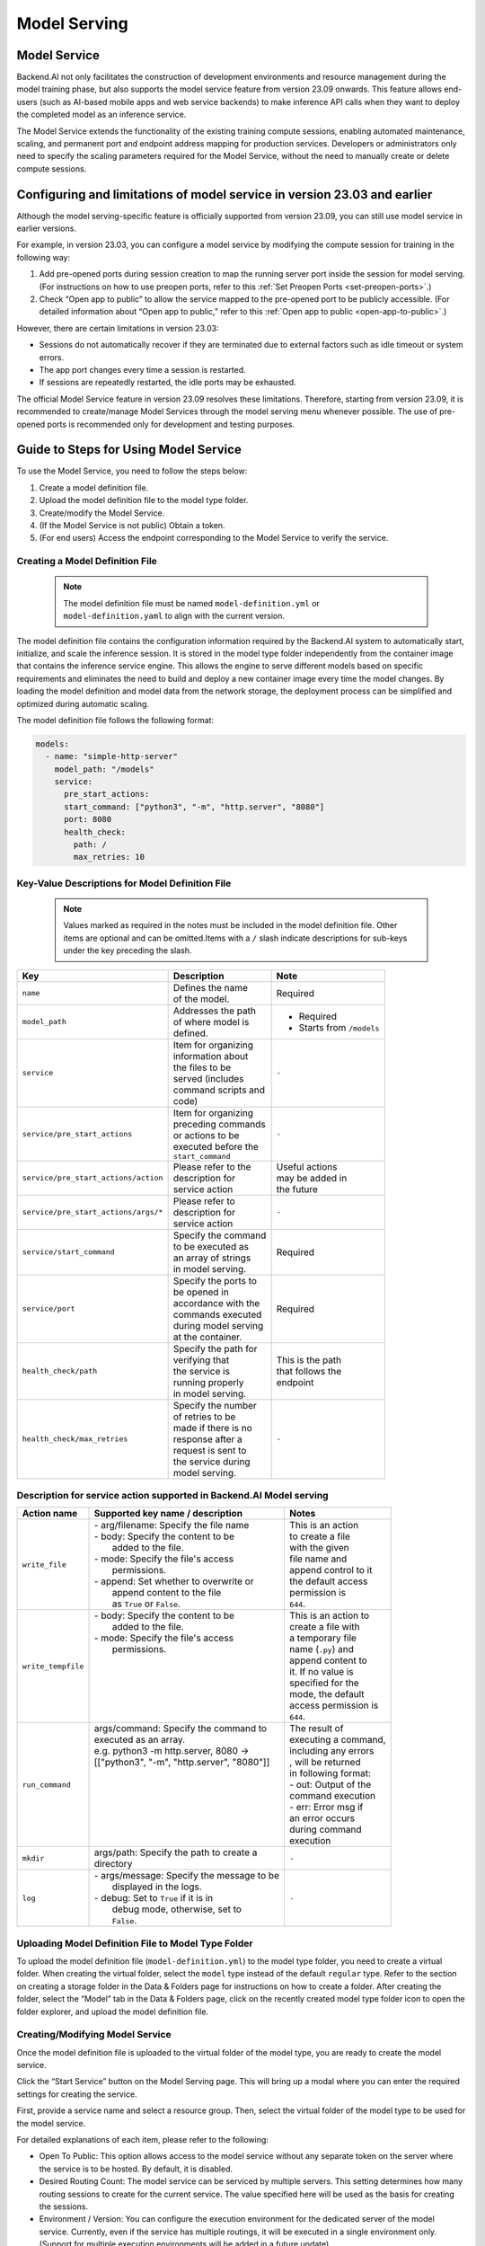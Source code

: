 =============
Model Serving
=============

Model Service
-------------

Backend.AI not only facilitates the construction of development environments 
and resource management during the model training phase, but also supports 
the model service feature from version 23.09 onwards. This feature allows 
end-users (such as AI-based mobile apps and web service backends) to make 
inference API calls when they want to deploy the completed model as an 
inference service.

The Model Service extends the functionality of the existing training
compute sessions, enabling automated maintenance, scaling, and permanent
port and endpoint address mapping for production services. Developers or
administrators only need to specify the scaling parameters required for
the Model Service, without the need to manually create or delete compute
sessions.

Configuring and limitations of model service in version 23.03 and earlier
-------------------------------------------------------------------------

Although the model serving-specific feature is officially supported from 
version 23.09, you can still use model service in earlier versions.

For example, in version 23.03, you can configure a model service by
modifying the compute session for training in the following way:

1. Add pre-opened ports during session creation to map the running
   server port inside the session for model serving. (For instructions
   on how to use preopen ports, refer to
   this :ref:`Set Preopen Ports <set-preopen-ports>`.)
2. Check “Open app to public” to allow the service mapped to the
   pre-opened port to be publicly accessible. (For detailed information
   about “Open app to public,” refer to
   this :ref:`Open app to public <open-app-to-public>`.)

However, there are certain limitations in version 23.03:

-  Sessions do not automatically recover if they are terminated due to
   external factors such as idle timeout or system errors.
-  The app port changes every time a session is restarted.
-  If sessions are repeatedly restarted, the idle ports may be
   exhausted.

The official Model Service feature in version 23.09 resolves these
limitations. Therefore, starting from version 23.09, it is recommended
to create/manage Model Services through the model serving menu whenever
possible. The use of pre-opened ports is recommended only for
development and testing purposes.

Guide to Steps for Using Model Service
--------------------------------------

To use the Model Service, you need to follow the steps below:

1. Create a model definition file.
2. Upload the model definition file to the model type folder.
3. Create/modify the Model Service.
4. (If the Model Service is not public) Obtain a token.
5. (For end users) Access the endpoint corresponding to the Model
   Service to verify the service.

Creating a Model Definition File
~~~~~~~~~~~~~~~~~~~~~~~~~~~~~~~~

   .. note:: 
      The model definition file must be named ``model-definition.yml`` or
      ``model-definition.yaml`` to align with the current version.

The model definition file contains the configuration information
required by the Backend.AI system to automatically start, initialize,
and scale the inference session. It is stored in the model type folder 
independently from the container image that contains the inference 
service engine. This allows the engine to serve different models based on 
specific requirements and eliminates the need to build and deploy a new
container image every time the model changes. By loading the model 
definition and model data from the network storage, the deployment
process can be simplified and optimized during automatic scaling.

The model definition file follows the following format:

.. code:: yaml

   models:
     - name: "simple-http-server"
       model_path: "/models"
       service:
         pre_start_actions:
         start_command: ["python3", "-m", "http.server", "8080"]
         port: 8080
         health_check:
           path: /
           max_retries: 10

Key-Value Descriptions for Model Definition File
~~~~~~~~~~~~~~~~~~~~~~~~~~~~~~~~~~~~~~~~~~~~~~~~

   .. note:: 
      Values marked as required in the notes must be included in the
      model definition file. Other items are optional and can be
      omitted.Items with a ``/`` slash indicate descriptions for sub-keys under
      the key preceding the slash.

+--------------------------------------+-----------------------+-------------------+
| **Key**                              | **Description**       | **Note**          |
+======================================+=======================+===================+
| ``name``                             | | Defines the name    | Required          |
|                                      | | of the model.       |                   |
+--------------------------------------+-----------------------+-------------------+
| ``model_path``                       | | Addresses the path  | - Required        |
|                                      | | of where model is   | - Starts from     |
|                                      | | defined.            |   ``/models``     |
+--------------------------------------+-----------------------+-------------------+
| ``service``                          | | Item for organizing | ``-``             |
|                                      | | information about   |                   |
|                                      | | the files to be     |                   |
|                                      | | served (includes    |                   |
|                                      | | command scripts and |                   |
|                                      | | code)               |                   |
+--------------------------------------+-----------------------+-------------------+
| ``service/pre_start_actions``        | | Item for organizing | ``-``             |
|                                      | | preceding commands  |                   |
|                                      | | or actions to be    |                   |
|                                      | | executed before the |                   |
|                                      | | ``start_command``   |                   |
+--------------------------------------+-----------------------+-------------------+
| ``service/pre_start_actions/action`` | | Please refer to the | | Useful actions  |
|                                      | | description for     | | may be added in |
|                                      | | service action      | | the future      | 
+--------------------------------------+-----------------------+-------------------+
| ``service/pre_start_actions/args/*`` | | Please refer to     | ``-``             |
|                                      | | description for     |                   |
|                                      | | service action      |                   |
+--------------------------------------+-----------------------+-------------------+
| ``service/start_command``            | | Specify the command | Required          |
|                                      | | to be executed as   |                   | 
|                                      | | an array of strings |                   |
|                                      | | in model serving.   |                   |
+--------------------------------------+-----------------------+-------------------+
| ``service/port``                     | | Specify the ports to| Required          |
|                                      | | be opened in        |                   |
|                                      | | accordance with the |                   |
|                                      | | commands executed   |                   |
|                                      | | during model serving|                   |
|                                      | | at the container.   |                   |
+--------------------------------------+-----------------------+-------------------+
| ``health_check/path``                | | Specify the path for| | This is the path|
|                                      | | verifying that      | | that follows the|
|                                      | | the service is      | | endpoint        |
|                                      | | running properly    |                   |
|                                      | | in model serving.   |                   |
+--------------------------------------+-----------------------+-------------------+
| ``health_check/max_retries``         | | Specify the number  | ``-``             |
|                                      | | of retries to be    |                   |
|                                      | | made if there is no |                   |
|                                      | | response after a    |                   |
|                                      | | request is sent to  |                   |
|                                      | | the service during  |                   |
|                                      | | model serving.      |                   |
+--------------------------------------+-----------------------+-------------------+


Description for service action supported in Backend.AI Model serving
~~~~~~~~~~~~~~~~~~~~~~~~~~~~~~~~~~~~~~~~~~~~~~~~~~~~~~~~~~~~~~~~~~~~

+--------------------+---------------------------------------------+-----------------------+
| **Action name**    | **Supported key name / description**        | **Notes**             |
+====================+=============================================+=======================+
| ``write_file``     | | - arg/filename: Specify the file name     | | This is an action   |
|                    | | - body: Specify the content to be         | | to create a file    |
|                    | |         added to the file.                | | with the given      |
|                    | | - mode: Specify the file's access         | | file name and       |
|                    | |         permissions.                      | | append control to it|
|                    | | - append: Set whether to overwrite or     | | the default access  |
|                    | |           append content to the file      | | permission is       |
|                    | |           as ``True`` or ``False``.       | | ``644``.            |
+--------------------+---------------------------------------------+-----------------------+
| ``write_tempfile`` | | - body: Specify the content to be         | | This is an action to|
|                    | |         added to the file.                | | create a file with  |
|                    | | - mode: Specify the file's access         | | a temporary file    |
|                    | |         permissions.                      | | name (``.py``) and  |
|                    | |                                           | | append content to   |
|                    | |                                           | | it. If no value is  |
|                    | |                                           | | specified for the   |
|                    | |                                           | | mode, the default   |
|                    | |                                           | | access permission is|
|                    | |                                           | | ``644``.            |
+--------------------+---------------------------------------------+-----------------------+
| ``run_command``    | | args/command: Specify the command to      | | The result of       |
|                    | | executed as an array.                     | | executing a command,|
|                    | | e.g. python3 -m http.server, 8080 ->      | | including any errors|
|                    | | [["python3", "-m", "http.server", "8080"]]| | , will be returned  |
|                    | |                                           | | in following format:|
|                    | |                                           | | - out: Output of the|
|                    | |                                           | | command execution   |
|                    | |                                           | | - err: Error msg if |
|                    | |                                           | | an error occurs     |
|                    | |                                           | | during command      |
|                    | |                                           | | execution           |
+--------------------+---------------------------------------------+-----------------------+
| ``mkdir``          | | args/path: Specify the path to create a   | ``-``                 |
|                    | | directory                                 |                       |
+--------------------+---------------------------------------------+-----------------------+
| ``log``            | | - args/message: Specify the message to be | ``-``                 |
|                    | |                 displayed in the logs.    |                       |
|                    | | - debug: Set to ``True`` if it is in      |                       |
|                    | |          debug mode, otherwise, set to    |                       |
|                    | |          ``False``.                       |                       |
+--------------------+---------------------------------------------+-----------------------+



Uploading Model Definition File to Model Type Folder
~~~~~~~~~~~~~~~~~~~~~~~~~~~~~~~~~~~~~~~~~~~~~~~~~~~~

To upload the model definition file (``model-definition.yml``) to the
model type folder, you need to create a virtual folder. When creating
the virtual folder, select the ``model`` type instead of the default
``regular`` type. Refer to the section on creating a storage folder in
the Data & Folders page for instructions on how to create a folder.
After creating the folder, select the “Model” tab in the Data & Folders
page, click on the recently created model type folder icon to open the
folder explorer, and upload the model definition file.

Creating/Modifying Model Service
~~~~~~~~~~~~~~~~~~~~~~~~~~~~~~~~

Once the model definition file is uploaded to the virtual folder of the
model type, you are ready to create the model service.

Click the “Start Service” button on the Model Serving page. This will
bring up a modal where you can enter the required settings for creating
the service.

First, provide a service name and select a resource group. Then, select
the virtual folder of the model type to be used for the model service.

For detailed explanations of each item, please refer to the following:

-  Open To Public: This option allows access to the model service
   without any separate token on the server where the service is to be
   hosted. By default, it is disabled.
-  Desired Routing Count: The model service can be serviced by multiple
   servers. This setting determines how many routing sessions to create
   for the current service. The value specified here will be used as the
   basis for creating the sessions.
-  Environment / Version: You can configure the execution environment
   for the dedicated server of the model service. Currently, even if the
   service has multiple routings, it will be executed in a single
   environment only. (Support for multiple execution environments will
   be added in a future update)
-  CPU: The number of CPU cores allocated to the routing for running the
   model service.
-  RAM: The amount of memory allocated to the routing for running the
   model service (in GiB).
-  GPU: The GPU allocation for the routing for running the model
   service.
-  Shared Memory: The amount of shared memory allocated to the routing
   for running the model service (in GiB). It should be smaller than the
   allocated memory.

Modifying Model Service
~~~~~~~~~~~~~~~~~~~~~~~

In the current version, only changing the desired session count of the
model service is supported, rather than modifying all the configuration
values of the service. Click on the wrench icon in the Control tab to
open a modal where you can change the desired session count. After
modifying the value, click the confirm button. The routing count will be
adjusted accordingly.

Terminating Model Service
~~~~~~~~~~~~~~~~~~~~~~~~~

The model service periodically runs a scheduler to adjust the routing
count to match the desired session count. However, this puts a burden on
the Backend.AI scheduler. Therefore, it is recommended to terminate the 
model service if it is no longer needed. To terminate the model service, 
click on the trash icon in the Control tab. A modal will appear asking 
for confirmation to terminate the model service. Clicking “confirm” 
will terminate the model service. The terminated model service will be 
removed from the list of model services.

Handling Failed Model Service Creation
~~~~~~~~~~~~~~~~~~~~~~~~~~~~~~~~~~~~~~

If the status of the model service remains ``UNHEALTHY``, it indicates
that the model service cannot be executed properly.

The common reasons for creation failure and their solutions are as
follows:

-  Insufficient allocated resources for the routing when creating the
   model service

   -  Solution: Terminate the problematic service and recreate it with
      an allocation of more sufficient resources than the previous
      settings.

-  Incorrect format of the model definition file (``model-definition.yml``)

   -  Solution: Verify the format of the model definition file (link)
      and if any key-value pairs are incorrect, modify them and
      overwrite the file in the saved location. Then, click the refresh
      button to ensure that the routing of the model service is set
      correctly.

Generating Tokens
~~~~~~~~~~~~~~~~~

Once the model service is successfully executed, the status will be set
to ``HEALTHY``. In this case, you can click on the corresponding endpoint
name in the Model Service tab to view detailed information about the
model service. From there, you can check the service endpoint in the
routing information of the model service. If the “Open to Public” option
is enabled when the service is created, the endpoint will be publicly
accessible without any separate token, and end users can access it.
However, if it is disabled, you can issue a token as described below to
verify that the service is running properly.

Click the token creation button located to the right of the generated
token list in the routing information. In the modal that appears for
token creation, enter the expiration date. The issued token will be
added to the list of generated tokens. Click the copy icon in the token
item to copy the token, and add it as the value of the following key.

============= ================
Key           Value
============= ================
Content-Type  application/json
Authorization BackendAI
============= ================

Here's the simple command using ``curl`` command whether to check sending any requests 
to model serving endpoint working properly or not.

.. code:: console

   $ export API_TOKEN="<token>"
   $ curl -H "Content-Type: application/json" -X GET \
   $ -H "Authorization: BackendAI $API_TOKEN" \
   $ <model-service-endpoint>

Accessing the Model Service Endpoint for End Users
~~~~~~~~~~~~~~~~~~~~~~~~~~~~~~~~~~~~~~~~~~~~~~~~~~

To complete the model serving, you need to share information with the
actual end users so that they can access the server where the model
service is running. If the Open to Public option is enabled when the
service is created, you can share the service endpoint value from the
routing information page. If the service was created with the option
disabled, you can share the service endpoint value along with the token
previously generated.

.. warning:: 
   By default, end users must be on a network that can access the
   endpoint. If the service was created in a closed network, only end
   users who have access within that closed network can access the
   service.
